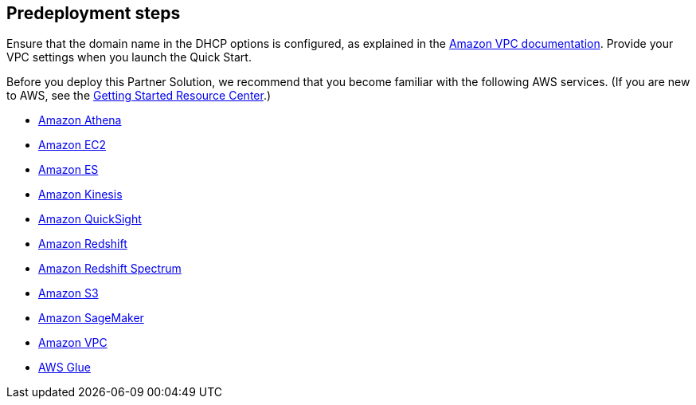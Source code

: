 //Include any predeployment steps here, such as signing up for a Marketplace AMI or making any changes to a partner account. If there are no predeployment steps, leave this file empty.

== Predeployment steps

Ensure that the domain name in the DHCP options is configured, as explained in the http://docs.aws.amazon.com/AmazonVPC/latest/UserGuide/VPC_DHCP_Options.html[Amazon VPC documentation^]. Provide your VPC settings when you launch the Quick Start.

Before you deploy this Partner Solution, we recommend that you become familiar with the following AWS services. (If you are new to AWS, see the https://aws.amazon.com/getting-started/[Getting Started Resource Center].)

* https://aws.amazon.com/documentation/athena/[Amazon Athena]
* https://aws.amazon.com/documentation/ec2/[Amazon EC2]
* https://aws.amazon.com/documentation/elasticsearch-service/[Amazon ES]
* https://aws.amazon.com/documentation/kinesis/[Amazon Kinesis]
* https://aws.amazon.com/documentation/quicksight/[Amazon QuickSight]
* https://aws.amazon.com/documentation/redshift/[Amazon Redshift]
* http://docs.aws.amazon.com/redshift/latest/dg/c-using-spectrum.html[Amazon Redshift Spectrum]
* https://aws.amazon.com/documentation/s3/[Amazon S3]
* https://aws.amazon.com/documentation/sagemaker/[Amazon SageMaker]
* https://aws.amazon.com/documentation/vpc/[Amazon VPC]
* https://aws.amazon.com/documentation/glue/[AWS Glue]
